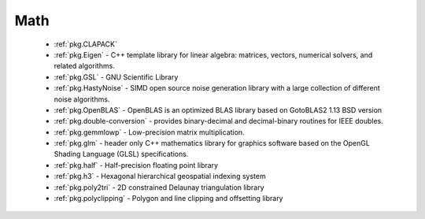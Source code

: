 .. spelling::

  Delaunay

Math
----

 - :ref:`pkg.CLAPACK`
 - :ref:`pkg.Eigen` - C++ template library for linear algebra: matrices, vectors, numerical solvers, and related algorithms.
 - :ref:`pkg.GSL` - GNU Scientific Library
 - :ref:`pkg.HastyNoise` - SIMD open source noise generation library with a large collection of different noise algorithms.
 - :ref:`pkg.OpenBLAS` - OpenBLAS is an optimized BLAS library based on GotoBLAS2 1.13 BSD version
 - :ref:`pkg.double-conversion` - provides binary-decimal and decimal-binary routines for IEEE doubles.
 - :ref:`pkg.gemmlowp` - Low-precision matrix multiplication.
 - :ref:`pkg.glm` - header only C++ mathematics library for graphics software based on the OpenGL Shading Language (GLSL) specifications.
 - :ref:`pkg.half` - Half-precision floating point library
 - :ref:`pkg.h3` - Hexagonal hierarchical geospatial indexing system
 - :ref:`pkg.poly2tri` - 2D constrained Delaunay triangulation library
 - :ref:`pkg.polyclipping` - Polygon and line clipping and offsetting library
